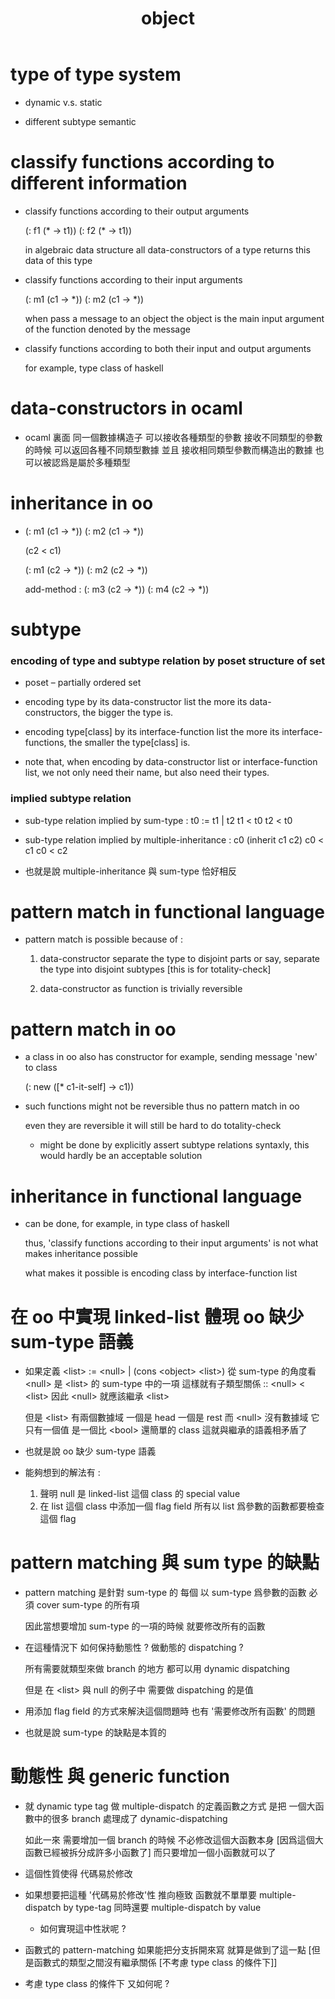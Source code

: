 #+title: object

* type of type system

  - dynamic v.s. static

  - different subtype semantic

* classify functions according to different information

  - classify functions according to their output arguments

    (: f1 (* -> t1))
    (: f2 (* -> t1))

    in algebraic data structure
    all data-constructors of a type returns this data of this type

  - classify functions according to their input arguments

    (: m1 (c1 -> *))
    (: m2 (c1 -> *))

    when pass a message to an object
    the object is the main input argument
    of the function denoted by the message

  - classify functions according to both their input and output arguments

    for example, type class of haskell

* data-constructors in ocaml

  - ocaml 裏面
    同一個數據構造子
    可以接收各種類型的參數
    接收不同類型的參數的時候 可以返回各種不同類型數據
    並且
    接收相同類型參數而構造出的數據 也可以被認爲是屬於多種類型

* inheritance in oo

  - (: m1 (c1 -> *))
    (: m2 (c1 -> *))

    (c2 < c1)

    (: m1 (c2 -> *))
    (: m2 (c2 -> *))

    add-method :
    (: m3 (c2 -> *))
    (: m4 (c2 -> *))

* subtype

*** encoding of type and subtype relation by poset structure of set

    - poset -- partially ordered set

    - encoding type by its data-constructor list
      the more its data-constructors,
      the bigger the type is.

    - encoding type[class] by its interface-function list
      the more its interface-functions,
      the smaller the type[class] is.

    - note that,
      when encoding by data-constructor list or interface-function list,
      we not only need their name,
      but also need their types.

*** implied subtype relation

    - sub-type relation implied by sum-type :
      t0 := t1 | t2
      t1 < t0
      t2 < t0

    - sub-type relation implied by multiple-inheritance :
      c0 (inherit c1 c2)
      c0 < c1
      c0 < c2

    - 也就是說 multiple-inheritance 與 sum-type 恰好相反

* pattern match in functional language

  - pattern match is possible because of :

    1. data-constructor separate the type to disjoint parts
       or say, separate the type into disjoint subtypes
       [this is for totality-check]

    2. data-constructor as function is trivially reversible

* pattern match in oo

  - a class in oo also has constructor
    for example, sending message 'new' to class

    (: new ([* c1-it-self] -> c1))

  - such functions might not be reversible
    thus no pattern match in oo

    even they are reversible
    it will still be hard to do totality-check

    - might be done by explicitly assert subtype relations
      syntaxly, this would hardly be an acceptable solution

* inheritance in functional language

  - can be done, for example, in type class of haskell

    thus, 'classify functions according to their input arguments'
    is not what makes inheritance possible

    what makes it possible
    is encoding class by interface-function list

* 在 oo 中實現 linked-list 體現 oo 缺少 sum-type 語義

  - 如果定義 <list> := <null> | (cons <object> <list>)
    從 sum-type 的角度看 <null> 是 <list> 的 sum-type 中的一項
    這樣就有子類型關係 :: <null> < <list>
    因此 <null> 就應該繼承 <list>

    但是 <list> 有兩個數據域 一個是 head 一個是 rest
    而 <null> 沒有數據域
    它只有一個值 是一個比 <bool> 還簡單的 class
    這就與繼承的語義相矛盾了

  - 也就是說 oo 缺少 sum-type 語義

  - 能夠想到的解法有 :
    1. 聲明 null 是 linked-list 這個 class 的 special value
    2. 在 list 這個 class 中添加一個 flag field
       所有以 list 爲參數的函數都要檢查這個 flag

* pattern matching 與 sum type 的缺點

  - pattern matching 是針對 sum-type 的
    每個 以 sum-type 爲參數的函數
    必須 cover sum-type 的所有項

    因此當想要增加 sum-type 的一項的時候
    就要修改所有的函數

  - 在這種情況下 如何保持動態性 ?
    做動態的 dispatching ?

    所有需要就類型來做 branch 的地方
    都可以用 dynamic dispatching

    但是 在 <list> 與 null 的例子中
    需要做 dispatching 的是值

  - 用添加 flag field 的方式來解決這個問題時
    也有 '需要修改所有函數' 的問題

  - 也就是說
    sum-type 的缺點是本質的

* 動態性 與 generic function

  - 就 dynamic type tag 做 multiple-dispatch 的定義函數之方式
    是把 一個大函數中的很多 branch 處理成了 dynamic-dispatching

    如此一來
    需要增加一個 branch 的時候
    不必修改這個大函數本身
    [因爲這個大函數已經被拆分成許多小函數了]
    而只要增加一個小函數就可以了

  - 這個性質使得 代碼易於修改

  - 如果想要把這種 '代碼易於修改'性 推向極致
    函數就不單單要 multiple-dispatch by type-tag
    同時還要 multiple-dispatch by value

    - 如何實現這中性狀呢 ?

  - 函數式的 pattern-matching
    如果能把分支拆開來寫
    就算是做到了這一點
    [但是函數式的類型之間沒有繼承關係 [不考慮 type class 的條件下]]

  - 考慮 type class 的條件下 又如何呢 ?
